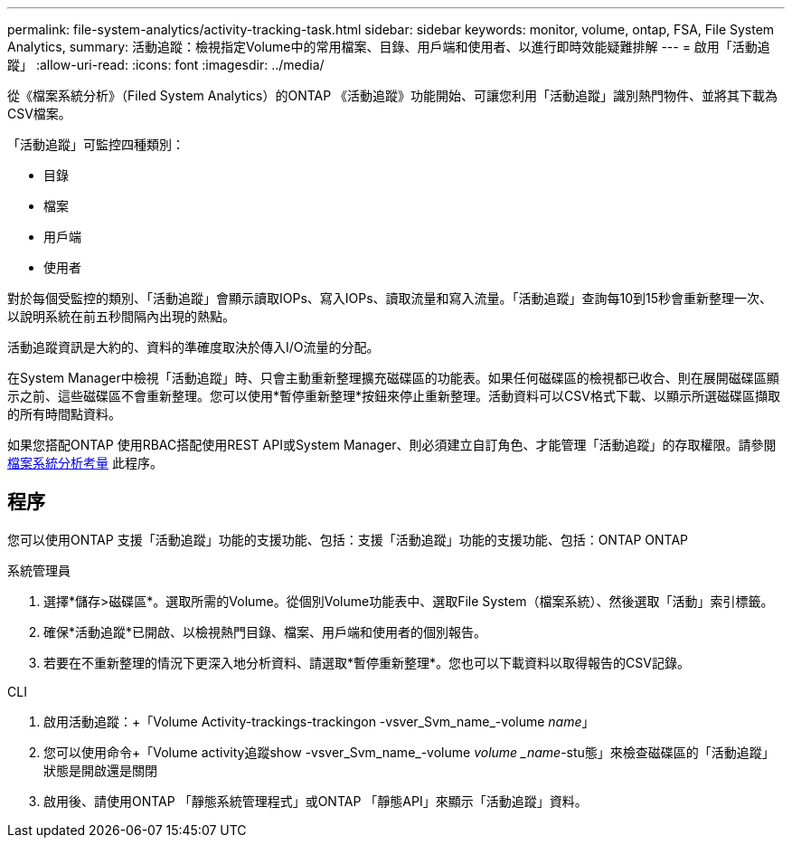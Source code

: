 ---
permalink: file-system-analytics/activity-tracking-task.html 
sidebar: sidebar 
keywords: monitor, volume, ontap, FSA, File System Analytics, 
summary: 活動追蹤：檢視指定Volume中的常用檔案、目錄、用戶端和使用者、以進行即時效能疑難排解 
---
= 啟用「活動追蹤」
:allow-uri-read: 
:icons: font
:imagesdir: ../media/


[role="lead"]
從《檔案系統分析》（Filed System Analytics）的ONTAP 《活動追蹤》功能開始、可讓您利用「活動追蹤」識別熱門物件、並將其下載為CSV檔案。

「活動追蹤」可監控四種類別：

* 目錄
* 檔案
* 用戶端
* 使用者


對於每個受監控的類別、「活動追蹤」會顯示讀取IOPs、寫入IOPs、讀取流量和寫入流量。「活動追蹤」查詢每10到15秒會重新整理一次、以說明系統在前五秒間隔內出現的熱點。

活動追蹤資訊是大約的、資料的準確度取決於傳入I/O流量的分配。

在System Manager中檢視「活動追蹤」時、只會主動重新整理擴充磁碟區的功能表。如果任何磁碟區的檢視都已收合、則在展開磁碟區顯示之前、這些磁碟區不會重新整理。您可以使用*暫停重新整理*按鈕來停止重新整理。活動資料可以CSV格式下載、以顯示所選磁碟區擷取的所有時間點資料。

如果您搭配ONTAP 使用RBAC搭配使用REST API或System Manager、則必須建立自訂角色、才能管理「活動追蹤」的存取權限。請參閱 xref:considerations-concept.html#RBAC[檔案系統分析考量] 此程序。



== 程序

您可以使用ONTAP 支援「活動追蹤」功能的支援功能、包括：支援「活動追蹤」功能的支援功能、包括：ONTAP ONTAP

[role="tabbed-block"]
====
.系統管理員
--
. 選擇*儲存>磁碟區*。選取所需的Volume。從個別Volume功能表中、選取File System（檔案系統）、然後選取「活動」索引標籤。
. 確保*活動追蹤*已開啟、以檢視熱門目錄、檔案、用戶端和使用者的個別報告。
. 若要在不重新整理的情況下更深入地分析資料、請選取*暫停重新整理*。您也可以下載資料以取得報告的CSV記錄。


--
.CLI
--
. 啟用活動追蹤：+「Volume Activity-trackings-trackingon -vsver_Svm_name_-volume _name_」
. 您可以使用命令+「Volume activity追蹤show -vsver_Svm_name_-volume _volume _name_-stu態」來檢查磁碟區的「活動追蹤」狀態是開啟還是關閉
. 啟用後、請使用ONTAP 「靜態系統管理程式」或ONTAP 「靜態API」來顯示「活動追蹤」資料。


--
====